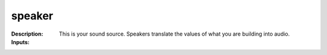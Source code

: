 speaker
=======

:Description:
    This is your sound source. Speakers translate the values of what you are building into audio.

:Inputs:

